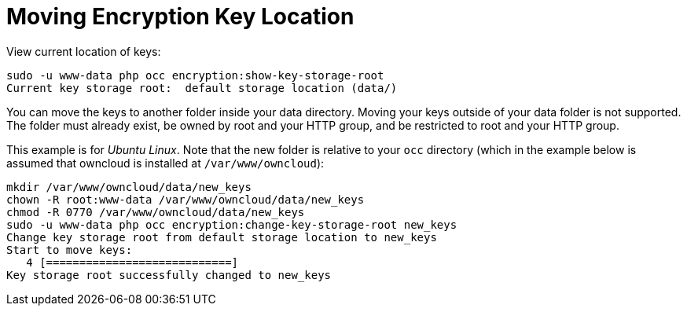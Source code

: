 = Moving Encryption Key Location

View current location of keys:

[source,console]
....
sudo -u www-data php occ encryption:show-key-storage-root
Current key storage root:  default storage location (data/)
....

You can move the keys to another folder inside your data directory. Moving your keys outside of your data folder is not supported.
The folder must already exist, be owned by root and your HTTP group, and be restricted to root and your HTTP group.

This example is for _Ubuntu Linux_.
Note that the new folder is relative to your `occ` directory (which in the example below is assumed that owncloud is installed at `/var/www/owncloud`):

[source,console]
....
mkdir /var/www/owncloud/data/new_keys
chown -R root:www-data /var/www/owncloud/data/new_keys
chmod -R 0770 /var/www/owncloud/data/new_keys
sudo -u www-data php occ encryption:change-key-storage-root new_keys
Change key storage root from default storage location to new_keys
Start to move keys:
   4 [============================]
Key storage root successfully changed to new_keys
....

